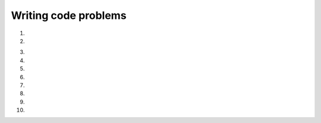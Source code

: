 Writing code problems
---------------------
#.
    .. tabbed:: var-exercise-fruit

       .. tab:: Question

          Let's say that apples are $0.40 apiece, and pears are $0.65 apiece.
          Modify the program below to calculate the total cost of 4 apples and 3 pears.

          .. activecode:: var-wc-fruit

             apples = 4
             pears = 3
             totalCost =
             print(totalCost)

             ====
             from unittest.gui import TestCaseGui
             class myTests(TestCaseGui):

                 def testOne(self):
                     self.assertEqual(totalCost,3.55)

             myTests().main()

       .. tab:: Discussion

          .. disqus::
             :shortname: interactivepython
             :identifier: fruitdisc

#.
    .. tabbed:: var-exercise-rhyme

       .. tab:: Question

          Take the phrase: **twinkle twinkle little star**.
          Store each word in a separate variable, then print out the sentence on
          one line using ``print``.

          .. activecode:: var-wc-rhymeq


       .. tab:: Answer

          .. activecode:: var-wc-rhymea

             word1 = "twinkle"
             word2 = "little"
             word3 = "star"

             print(word1, word1, word2, word3)
             #another option is
             #print(word1 + " " + word1 + " " + word2 + " " + word3)

       .. tab:: Discussion

          .. disqus::
             :shortname: interactivepython
             :identifier: rhymeDisc

3.
    .. tabbed:: var-exercise-order

       .. tab:: Question

           Add parentheses to the following code so that the total equals 40.

           .. activecode:: var-wc-order

              total = 7 + 3 * 6 - 2
              print(total)

              ====
              from unittest.gui import TestCaseGui
              class myTests(TestCaseGui):

                  def testOne(self):
                      self.assertEqual(total,40)

              myTests().main()

       .. tab:: Discussion

           .. disqus::
               :shortname: interactivepython
               :identifier: orderDisc

#.
    .. tabbed:: var-exercise-time

      .. tab:: Question

          Many people keep time using a 24 hour clock (11 is 11am and 23 is 11pm, 0 is midnight).
          If it is currently 13 and you set your alarm to go off in 50 hours, it will be 15 (3pm).
          Write a Python program to solve the general version of the above problem. Ask the user
          for the time now (in hours), and then ask for the number of hours to wait for the alarm.
          Your program should output what the time will be on the clock when the alarm goes off.
          *Using the int() function and modulus operator could come in handy!*

          .. activecode:: var-wc-timeq

            current_time =
            waiting_time =


            hours =

            print()

      .. tab:: Answer

          .. activecode:: var-wc-timea

            #prompt the user for the current time
            current_time_string = input("What is the current time (in hours)?")
            #prompt the user for the time to wait
            waiting_time_string = input("How many hours do you have to wait?")

            #convert the current time and the time to wait to integers
            current_time_int = int(current_time_string)
            waiting_time_int = int(waiting_time_string)

            #combine the two times
            hours = current_time_int + waiting_time_int

            #use the modulus operator to keep the time within 24 hours
            timeofday = hours % 24

            #print the time of day that the alarm will go off
            print(timeofday)

      .. tab:: Discussion

          .. disqus::
              :shortname: interactivepython
              :identifier: timeDisc

#.
    .. tabbed:: var-exercise-syntax

        .. tab:: Question

            There are 3 syntax errors in the following code. Fix it to print correctly
            without errors. It will print, "Her name is Molly and her favorite food is tuna".

            .. activecode:: var-wc-syntax
                :nocodelens:

                food = "tuna'
                name = 'Molly'
                print("Her name is " + name +
                      and her favorite food is" + food + ".")

        .. tab:: Discussion

            .. disqus::
                :shortname: interactivepython
                :identifier: syntaxDisc

#.
    .. tabbed:: var-exercise-feet

      .. tab:: Question

          Write a program that will convert inches to feet from user input.
          Reminder: there are 12 inches in a foot.


          .. activecode:: var-wc-feetq


      .. tab:: Answer

          .. activecode:: var-wc-feeta

            #prompt the user for the amount of inches they would like to convert
            inches = input("How many inches would you like to convert?")

            #convert the inches to an integer
            inches_int = int(inches)

            #convert to feet
            feet = inches_int / 12

            #print the amount of feet
            print(feet)

      .. tab:: Discussion

          .. disqus::
              :shortname: interactivepython
              :identifier: feetDisc

#.
    .. tabbed:: var-exercise-inch

        .. tab:: Question

            Write a program that will convert feet to inches from user input.
            Reminder: there are 12 inches in a foot.

            .. activecode:: var-wc-inch



        .. tab:: Discussion

            .. disqus::
                :shortname: interactivepython
                :identifier: inchDisc

#.
    .. tabbed:: var-exercise-madlibs

        .. tab:: Question

           Write code below to get at least 3 values from the user using the ``input``
           function and output a mad lib (which will use the input to tell a silly story).

           .. activecode::  var-wc-madlibs
               :nocodelens:

        .. tab:: Discussion

            .. disqus::
                :shortname: interactivepython
                :identifier: madlibsDisc

#.
    .. tabbed:: var-exercise-combine

        .. tab:: Question

           Combine lines 4 and 5 in the code below to print: "270 is 4.0 hours and 30 minutes."

           .. activecode::  var-wc-combine
                :nocodelens:

                totalMinutes = 270
                numMinutes = totalMinutes % 60
                numHours = (totalMinutes - numMinutes) / 60
                print(numHours)
                print(numMinutes)

        .. tab:: Discussion

            .. disqus::
                :shortname: interactivepython
                :identifier: combineDisc

#.
    .. tabbed:: var-exercise-dog

        .. tab:: Question

          Assume that you have 24 slices of pizza and 7 people that are going to share it.
          There's been some arguments among your friends, so you've decided to only give people whole slices.
          Your pet dog Andy loves pizza. Write a Python expression with the modulus operator that calculates
          how many pizza slices will be left over for your dog after serving just whole slices to 7 people.
          Assign the result of that expression to ``forAndy``.

          .. activecode:: var-wc-dog
               :nocodelens:



               ====
               from unittest.gui import TestCaseGui
               class myTests(TestCaseGui):

                   def testOne(self):
                       self.assertEqual(forAndy,3)

               myTests().main()

        .. tab:: Discussion

            .. disqus::
                :shortname: interactivepython
                :identifier: dogDisc
